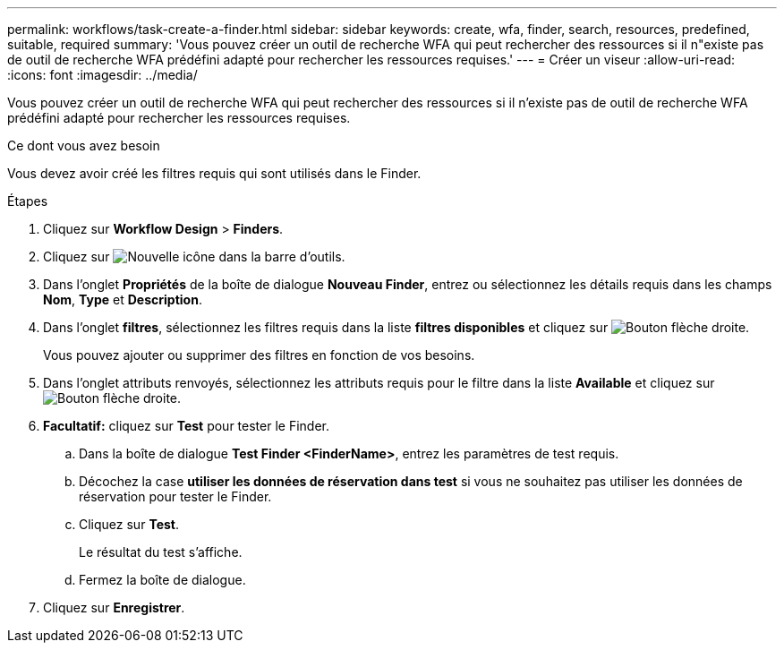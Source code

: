 ---
permalink: workflows/task-create-a-finder.html 
sidebar: sidebar 
keywords: create, wfa, finder, search, resources, predefined, suitable, required 
summary: 'Vous pouvez créer un outil de recherche WFA qui peut rechercher des ressources si il n"existe pas de outil de recherche WFA prédéfini adapté pour rechercher les ressources requises.' 
---
= Créer un viseur
:allow-uri-read: 
:icons: font
:imagesdir: ../media/


[role="lead"]
Vous pouvez créer un outil de recherche WFA qui peut rechercher des ressources si il n'existe pas de outil de recherche WFA prédéfini adapté pour rechercher les ressources requises.

.Ce dont vous avez besoin
Vous devez avoir créé les filtres requis qui sont utilisés dans le Finder.

.Étapes
. Cliquez sur *Workflow Design* > *Finders*.
. Cliquez sur image:../media/new_wfa_icon.gif["Nouvelle icône"] dans la barre d'outils.
. Dans l'onglet *Propriétés* de la boîte de dialogue *Nouveau Finder*, entrez ou sélectionnez les détails requis dans les champs *Nom*, *Type* et *Description*.
. Dans l'onglet *filtres*, sélectionnez les filtres requis dans la liste *filtres disponibles* et cliquez sur image:../media/right_arrow_button.gif["Bouton flèche droite"].
+
Vous pouvez ajouter ou supprimer des filtres en fonction de vos besoins.

. Dans l'onglet attributs renvoyés, sélectionnez les attributs requis pour le filtre dans la liste *Available* et cliquez sur image:../media/right_arrow_button.gif["Bouton flèche droite"].
. *Facultatif:* cliquez sur *Test* pour tester le Finder.
+
.. Dans la boîte de dialogue *Test Finder <FinderName>*, entrez les paramètres de test requis.
.. Décochez la case *utiliser les données de réservation dans test* si vous ne souhaitez pas utiliser les données de réservation pour tester le Finder.
.. Cliquez sur *Test*.
+
Le résultat du test s'affiche.

.. Fermez la boîte de dialogue.


. Cliquez sur *Enregistrer*.

